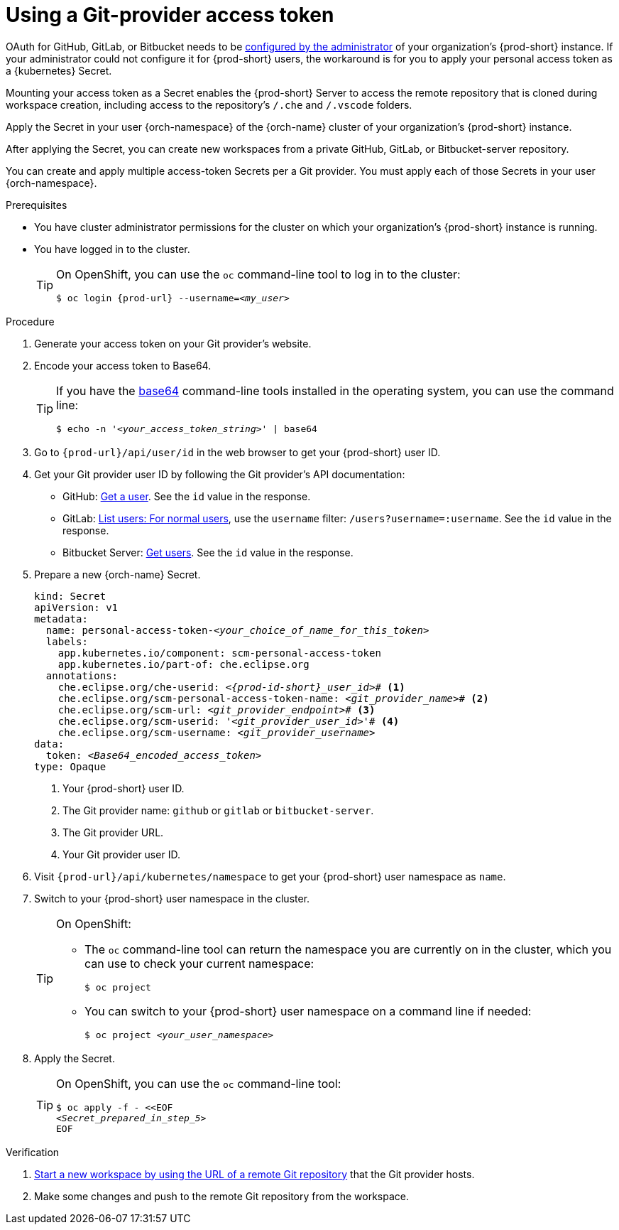 :_content-type: PROCEDURE
:description: Using a Git-provider access token
:keywords: Git, credentials, access-token
:navtitle: Using a Git-provider access token
:page-aliases: using-a-Git-credentials-store.adoc, using-git-credentials.adoc, 

[id="using-a-git-provider-access-token"]
= Using a Git-provider access token

OAuth for GitHub, GitLab, or Bitbucket needs to be xref:administration-guide:oauth-for-github-gitlab-or-bitbucket.adoc[configured by the administrator] of your organization's {prod-short} instance. If your administrator could not configure it for {prod-short} users, the workaround is for you to apply your personal access token as a {kubernetes} Secret.

Mounting your access token as a Secret enables the {prod-short} Server to access the remote repository that is cloned during workspace creation, including access to the repository's `/.che` and `/.vscode` folders.

Apply the Secret in your user {orch-namespace} of the {orch-name} cluster of your organization's {prod-short} instance.

After applying the Secret, you can create new workspaces from a private GitHub, GitLab, or Bitbucket-server repository.

You can create and apply multiple access-token Secrets per a Git provider. You must apply each of those Secrets in your user {orch-namespace}.

.Prerequisites

* You have cluster administrator permissions for the cluster on which your organization's {prod-short} instance is running.

* You have logged in to the cluster.
+
[TIP]
====
On OpenShift, you can use the `oc` command-line tool to log in to the cluster:

`$ oc login pass:c,a,q[{prod-url}] --username=__<my_user>__`

====

.Procedure

. Generate your access token on your Git provider's website.

. Encode your access token to Base64.
+
[TIP]
====
If you have the link:https://www.gnu.org/software/coreutils/base64[base64] command-line tools installed in the operating system, you can use the command line:

`$ echo -n '__<your_access_token_string>__' | base64`

====

. Go to `pass:c,a,q[{prod-url}]/api/user/id` in the web browser to get your {prod-short} user ID.

. Get your Git provider user ID by following the Git provider's API documentation:
+
* GitHub: link:https://docs.github.com/en/rest/users/users#get-a-user[Get a user]. See the `id` value in the response.
* GitLab: link:https://docs.gitlab.com/ee/api/users.html#for-normal-users[List users: For normal users], use the `username` filter: `/users?username=:username`. See the `id` value in the response.
* Bitbucket Server: link:https://developer.atlassian.com/server/bitbucket/rest/v802/api-group-api/#api-api-latest-users-userslug-get[Get users]. See the `id` value in the response.

. Prepare a new {orch-name} Secret.
+
[source,yaml,subs="+quotes,+attributes,+macros"]
----
kind: Secret
apiVersion: v1
metadata:
  name: personal-access-token-__<your_choice_of_name_for_this_token>__
  labels:
    app.kubernetes.io/component: scm-personal-access-token
    app.kubernetes.io/part-of: che.eclipse.org
  annotations:
    che.eclipse.org/che-userid: __<{prod-id-short}_user_id>__# <1>
    che.eclipse.org/scm-personal-access-token-name: _<git_provider_name>_# <2>
    che.eclipse.org/scm-url: __<git_provider_endpoint>__# <3>
    che.eclipse.org/scm-userid: '__<git_provider_user_id>__'# <4>
    che.eclipse.org/scm-username: __<git_provider_username>__
data:
  token: __<Base64_encoded_access_token>__
type: Opaque
----
+
<1> Your {prod-short} user ID.
<2> The Git provider name: `github` or `gitlab` or `bitbucket-server`.
<3> The Git provider URL.
<4> Your Git provider user ID.

. Visit `pass:c,a,q[{prod-url}]/api/kubernetes/namespace` to get your {prod-short} user namespace as `name`.

. Switch to your {prod-short} user namespace in the cluster.
+
[TIP]
====
On OpenShift:

* The `oc` command-line tool can return the namespace you are currently on in the cluster, which you can use to check your current namespace:
+
`$ oc project`

* You can switch to your {prod-short} user namespace on a command line if needed:
+
`$ oc project __<your_user_namespace>__`

====

. Apply the Secret.
+
[TIP]
====
On OpenShift, you can use the `oc` command-line tool:
[source,subs="+quotes,+attributes"]
----
$ oc apply -f - <<EOF
__<Secret_prepared_in_step_5>__
EOF
----
====

.Verification

. xref:starting-a-new-workspace-with-a-clone-of-a-git-repository.adoc[Start a new workspace by using the URL of a remote Git repository] that the Git provider hosts.
. Make some changes and push to the remote Git repository from the workspace.

